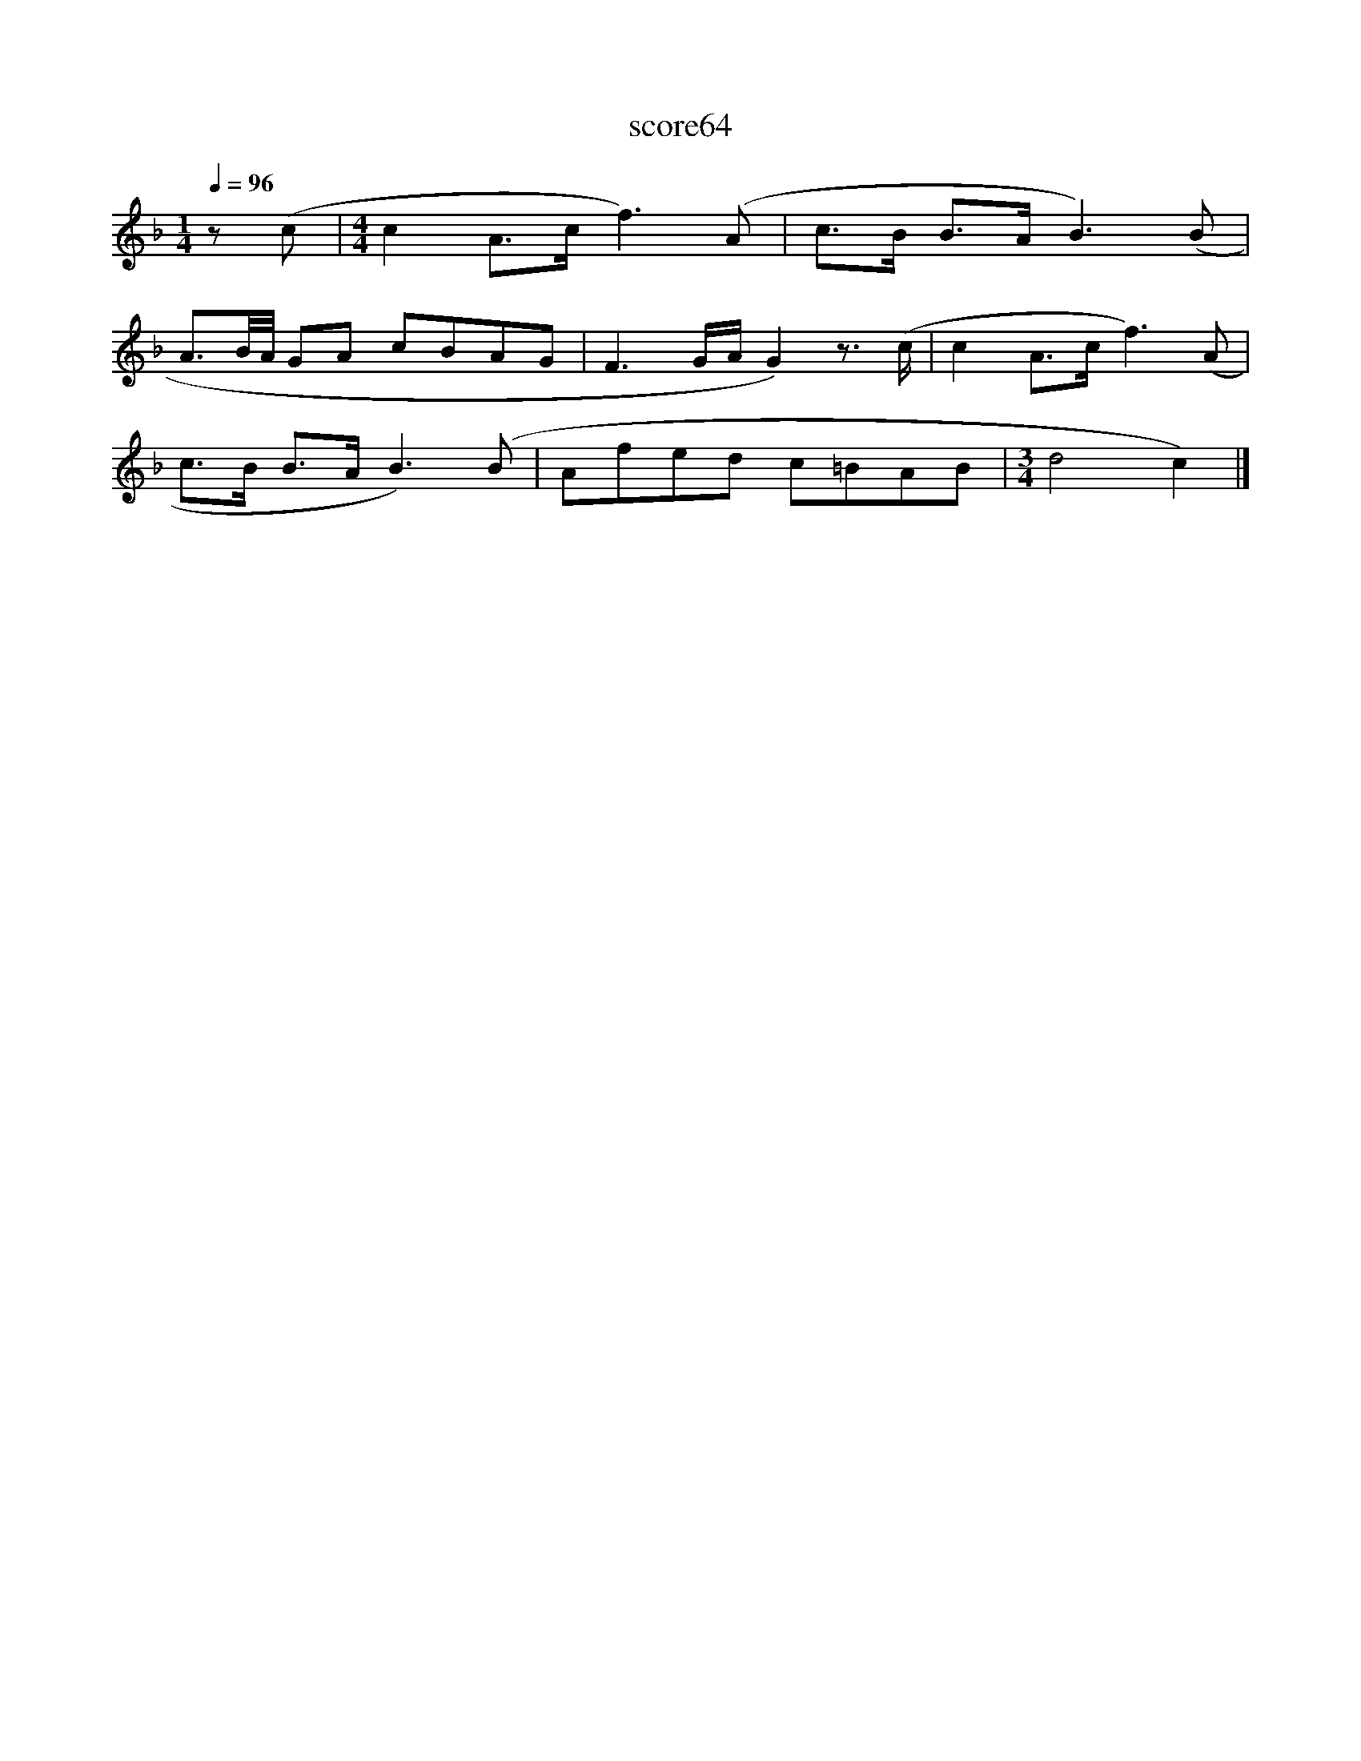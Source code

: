 X:264
T:score64
L:1/8
Q:1/4=96
M:1/4
I:linebreak $
K:F
 z (c |[M:4/4] c2 A>c f3) (A | c>B B>A B3) (B |$ A3/2B/4A/4 GA cBAG | F3 G/A/ G2) z3/2 (c/ | %5
 c2 A>c f3) (A |$ c>B B>A B3) (B | Afed c=BAB |[M:3/4] d4 c2) |] %9
